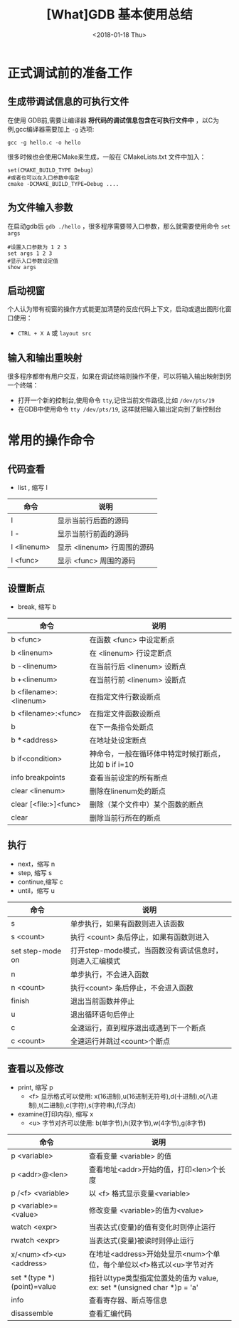 #+TITLE: [What]GDB 基本使用总结
#+DATE: <2018-01-18 Thu>
#+TAGS: debug 
#+LAYOUT: post 
#+CATEGORIES: linux, debug, gdb 
#+NAME: <linux_debug_gdb_overview.org>
#+OPTIONS: ^:nil 
#+OPTIONS: ^:{}

* 正式调试前的准备工作
** 生成带调试信息的可执行文件
在使用 GDB前,需要让编译器 *将代码的调试信息包含在可执行文件中* ，以C为例,gcc编译器需要加上 =-g= 选项:
#+begin_example
gcc -g hello.c -o hello
#+end_example

很多时候也会使用CMake来生成，一般在 CMakeLists.txt 文件中加入：
#+begin_example
set(CMAKE_BUILD_TYPE Debug)
#或者也可以在入口参数中指定
cmake -DCMAKE_BUILD_TYPE=Debug ....
#+end_example
#+BEGIN_HTML
<!--more-->
#+END_HTML
** 为文件输入参数
在启动gdb后 =gdb ./hello= ，很多程序需要带入口参数，那么就需要使用命令 =set args= 
#+begin_example
#设置入口参数为 1 2 3
set args 1 2 3
#显示入口参数设定值
show args 
#+end_example
** 启动视窗
个人认为带有视窗的操作方式能更加清楚的反应代码上下文，启动或退出图形化窗口使用：
- =CTRL + X A= 或 =layout src=
** 输入和输出重映射
很多程序都带有用户交互，如果在调试终端则操作不便，可以将输入输出映射到另一个终端：
- 打开一个新的控制台,使用命令 =tty=,记住当前文件路径,比如 =/dev/pts/19=
- 在GDB中使用命令 =tty /dev/pts/19=, 这样就把输入输出定向到了新控制台
* 常用的操作命令
** 代码查看
- list , 缩写 l
| 命令        | 说明                        |
|-------------+-----------------------------|
| l           | 显示当前行后面的源码        |
| l -         | 显示当前行前面的源码        |
| l <linenum> | 显示 <linenum> 行周围的源码 |
| l <func>    | 显示 <func> 周围的源码      |
** 设置断点
- break, 缩写 b
| 命令                   | 说明                                                 |
|------------------------+------------------------------------------------------|
| b <func>               | 在函数 <func> 中设定断点                             |
| b <linenum>            | 在 <linenum> 行设定断点                              |
| b -<linenum>           | 在当前行后 <linenum> 设断点                          |
| b +<linenum>           | 在当前行前 <linenum> 设断点                          |
| b <filename>:<linenum> | 在指定文件行数设断点                                 |
| b <filename>:<func>    | 在指定文件函数设断点                                 |
| b                      | 在下一条指令处断点                                   |
| b *<address>           | 在地址处设定断点                                     |
| b if<condition>        | 神命令，一般在循环体中特定时候打断点，比如 b if i=10 |
| info breakpoints       | 查看当前设定的所有断点                               |
| clear <linenum>        | 删除在linenum处的断点                                |
| clear [<file:>]<func>  | 删除（某个文件中）某个函数的断点                     |
| clear                  | 删除当前行所在的断点                                 |
** 执行
- next，缩写 n
- step,  缩写 s
- continue,缩写 c
- until，缩写 u
| 命令             | 说明                                                    |
|------------------+---------------------------------------------------------|
| s                | 单步执行，如果有函数则进入该函数                        |
| s <count>        | 执行 <count> 条后停止，如果有函数则进入                 |
| set step-mode on | 打开step-mode模式，当函数没有调试信息时，则进入汇编模式 |
| n                | 单步执行，不会进入函数                                  |
| n <count>        | 执行<count> 条后停止，不会进入函数                      |
| finish           | 退出当前函数并停止                                      |
| u                | 退出循环语句后停止                                      |
| c                | 全速运行，直到程序退出或遇到下一个断点                  |
| c <count>        | 全速运行并跳过<count>个断点                             |
** 查看以及修改
- print, 缩写 p
  + <f> 显示格式可以使用: x(16进制),u(16进制无符号),d(十进制),o(八进制),t(二进制),c(字符),s(字符串),f(浮点)
- examine(打印内存), 缩写 x
  + <u> 字节对齐可以使用: b(单字节),h(双字节),w(4字节),g(8字节)
| 命令                       | 说明                                                                    |
|----------------------------+-------------------------------------------------------------------------|
| p <variable>               | 查看变量 <variable> 的值                                                |
| p <addr>@<len>             | 查看地址<addr>开始的值，打印<len>个长度                                 |
| p /<f> <variable>          | 以 <f> 格式显示变量<variable>                                           |
| p <variable>=<value>       | 修改变量 <variable>的值为<value>                                        |
| watch  <expr>              | 当表达式(变量)的值有变化时则停止运行                                    |
| rwatch <expr>              | 当表达式(变量)被读时则停止运行                                          |
| x/<num><f><u> <address>    | 在地址<address>开始处显示<num>个单位，每个单位以<f>格式以<u>字节对齐    |
| set *(type *)(point)=value | 指针以type类型指定位置处的值为 value, ex: set *(unsigned char *)p = 'a' |
| info                       | 查看寄存器、断点等信息                                                  |
| disassemble                | 查看汇编代码                                                            |



